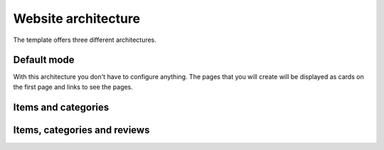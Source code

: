 Website architecture
====================

The template offers three different architectures.

Default mode
############

With this architecture you don't have to configure anything. The pages that you will create will be displayed as cards on the first page and links to see the pages.

Items and categories
#####################

Items, categories and reviews
#############################
